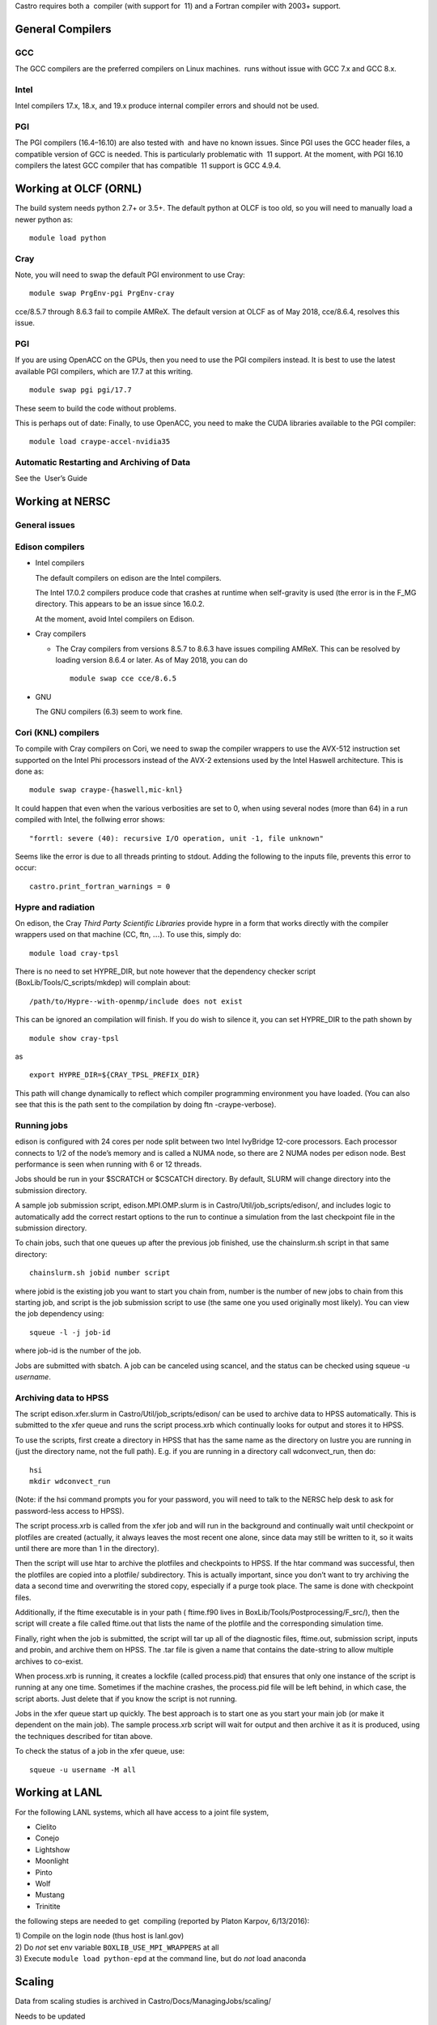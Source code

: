 Castro requires both a  compiler (with support for  11) and
a Fortran compiler with 2003+ support.

General Compilers
=================

GCC
---

The GCC compilers are the preferred compilers on Linux machines.
 runs without issue with GCC 7.x and GCC 8.x.

Intel
-----

Intel compilers 17.x, 18.x, and 19.x produce internal compiler errors
and should not be used.

PGI
---

The PGI compilers (16.4–16.10) are also tested with  and have
no known issues. Since PGI uses the GCC header files, a compatible
version of GCC is needed. This is particularly problematic with  11
support. At the moment, with PGI 16.10 compilers the latest GCC compiler
that has compatible  11 support is GCC 4.9.4.

Working at OLCF (ORNL)
======================

The build system needs python 2.7+ or 3.5+. The default python at OLCF
is too old, so you will need to manually load a newer python as:

::

    module load python

Cray
----

Note, you will need to swap the default PGI environment to use Cray:

::

    module swap PrgEnv-pgi PrgEnv-cray

cce/8.5.7 through 8.6.3 fail to compile AMReX. The default version at OLCF as of May 2018,
cce/8.6.4, resolves this issue.

.. _pgi-1:

PGI
---

If you are using OpenACC on the GPUs, then you need to use the PGI
compilers instead. It is best to use the latest available PGI
compilers, which are 17.7 at this writing.

::

    module swap pgi pgi/17.7

These seem to build the code without problems.

This is perhaps out of date:
Finally, to use OpenACC, you need to make the CUDA libraries available to the PGI compiler:

::

    module load craype-accel-nvidia35

Automatic Restarting and Archiving of Data
------------------------------------------

See the  User’s Guide

Working at NERSC
================

General issues
--------------

Edison compilers
----------------

-  Intel compilers

   The default compilers on edison are the Intel compilers.

   The Intel 17.0.2 compilers produce code that crashes at runtime when self-gravity
   is used (the error is in the F_MG directory. This appears to be an issue since
   16.0.2.

   At the moment, avoid Intel compilers on Edison.

-  Cray compilers

   -  The Cray compilers from versions 8.5.7 to 8.6.3 have issues compiling AMReX. This
      can be resolved by loading version 8.6.4 or later. As of May 2018, you can do

      ::

                module swap cce cce/8.6.5
              

-  GNU

   The GNU compilers (6.3) seem to work fine.

Cori (KNL) compilers
--------------------

To compile with Cray compilers on Cori, we need to swap the compiler
wrappers to use the AVX-512 instruction set supported on the Intel Phi
processors instead of the AVX-2 extensions used by the Intel Haswell
architecture. This is done as:

::

    module swap craype-{haswell,mic-knl}

It could happen that even when the various verbosities are set to 0, when using several nodes (more than 64) in a run compiled with Intel, the follwing error shows:

::

    "forrtl: severe (40): recursive I/O operation, unit -1, file unknown"

Seems like the error is due to all threads printing to stdout. Adding the following to the inputs file, prevents this error to occur:

::

    castro.print_fortran_warnings = 0

Hypre and radiation
-------------------

On edison, the Cray *Third Party Scientific Libraries* provide
hypre in a form that works directly with the compiler wrappers
used on that machine (CC, ftn, :math:`\ldots`). To use this,
simply do:

::

    module load cray-tpsl

There is no need to set HYPRE_DIR, but note however that the
dependency checker script (BoxLib/Tools/C_scripts/mkdep) will
complain about:

::

    /path/to/Hypre--with-openmp/include does not exist

This can be ignored an compilation will finish. If you do wish to
silence it, you can set HYPRE_DIR to the path shown by

::

    module show cray-tpsl

as

::

    export HYPRE_DIR=${CRAY_TPSL_PREFIX_DIR}

This path will change dynamically to reflect which compiler programming
environment you have loaded. (You can also see that this is the path
sent to the compilation by doing ftn -craype-verbose).

Running jobs
------------

edison is configured with 24 cores per node split between two Intel
IvyBridge 12-core processors. Each processor connects to 1/2 of the
node’s memory and is called a NUMA node, so there are 2 NUMA nodes per
edison node. Best performance is seen when running with 6 or 12 threads.

Jobs should be run in your $SCRATCH or $CSCATCH directory.
By default, SLURM will change directory into the submission directory.

A sample job submission script, edison.MPI.OMP.slurm is in
Castro/Util/job_scripts/edison/, and includes logic to
automatically add the correct restart options to the run to continue a
simulation from the last checkpoint file in the submission directory.

To chain jobs, such that one queues up after the previous job finished,
use the chainslurm.sh script in that same directory:

::

    chainslurm.sh jobid number script

where jobid is the existing job you want to start you chain
from, number is the number of new jobs to chain from this
starting job, and script is the job submission script to use
(the same one you used originally most likely). You can view the job
dependency using:

::

    squeue -l -j job-id                                                             

where job-id is the number of the job.

Jobs are submitted with sbatch. A job can be canceled using
scancel, and the status can be checked using squeue -u
*username*.

Archiving data to HPSS
----------------------

The script edison.xfer.slurm in
Castro/Util/job_scripts/edison/ can be used to archive data to
HPSS automatically. This is submitted to the xfer queue and
runs the script process.xrb which continually looks for output
and stores it to HPSS.

To use the scripts, first create a directory in HPSS that has the same
name as the directory on lustre you are running in (just the directory
name, not the full path). E.g. if you are running in a directory
call wdconvect_run, then do:

::

    hsi                                                                             
    mkdir wdconvect_run                                                             

(Note: if the hsi command prompts you for your password, you will need
to talk to the NERSC help desk to ask for password-less access to
HPSS).

The script process.xrb is called from the xfer job and will
run in the background and continually wait until checkpoint or
plotfiles are created (actually, it always leaves the most recent one
alone, since data may still be written to it, so it waits until there
are more than 1 in the directory).

Then the script will use htar to archive the plotfiles and
checkpoints to HPSS. If the htar command was successful, then
the plotfiles are copied into a plotfile/ subdirectory. This is
actually important, since you don’t want to try archiving the data a
second time and overwriting the stored copy, especially if a purge
took place. The same is done with checkpoint files.

Additionally, if the ftime executable is in your path (
ftime.f90 lives in BoxLib/Tools/Postprocessing/F_src/), then
the script will create a file called ftime.out that lists the
name of the plotfile and the corresponding simulation time.

Finally, right when the job is submitted, the script will tar up all
of the diagnostic files, ftime.out, submission script, inputs
and probin, and archive them on HPSS. The .tar file is given a
name that contains the date-string to allow multiple archives to
co-exist.

When process.xrb is running, it creates a lockfile (called
process.pid) that ensures that only one instance of the script
is running at any one time. Sometimes if the machine crashes, the
process.pid file will be left behind, in which case, the script
aborts. Just delete that if you know the script is not running.

Jobs in the xfer queue start up quickly. The best approach is
to start one as you start your main job (or make it dependent on the
main job). The sample process.xrb script will wait for output
and then archive it as it is produced, using the techniques described
for titan above.

To check the status of a job in the xfer queue, use:

::

    squeue -u username -M all                                                       

Working at LANL
===============

For the following LANL systems, which all have access to a joint file system,

-  Cielito

-  Conejo

-  Lightshow

-  Moonlight

-  Pinto

-  Wolf

-  Mustang

-  Trinitite

the following steps are needed to get  compiling (reported by Platon Karpov, 6/13/2016):

| 1) Compile on the login node (thus host is lanl.gov)
| 2) Do *not* set env variable ``BOXLIB_USE_MPI_WRAPPERS`` at all
| 3) Execute ``module load python-epd`` at the command line, but do *not* load anaconda

Scaling
=======

Data from scaling studies is archived in Castro/Docs/ManagingJobs/scaling/

Needs to be updated

Gotyas
======

#. 3/4/16: The default version loaded of Python on Mira is not
   recent enough to support the Python scripts in our build system. Add
   +python to your .soft to fix this.

#. 2/18/16: The default version loaded of Python on Titan (2.6.9)
   is not recent enough to support the Python scripts in our build
   system. At the terminal, do module load python to fix this.

GPUs
====

Bender
======

Compile as:

::

    make CUDA_VERSION=cc60 COMPILE_CUDA_PATH=/usr/local/cuda-9.2 USE_CUDA=TRUE COMP=PGI -j 4

To run the CUDA code path without device launching, do:

::

    make -j4 COMP=PGI USE_CUDA=TRUE USE_MPI=FALSE DEBUG=TRUE NO_DEVICE_LAUNCH=TRUE CUDA_VERSION=cc60 COMPILE_CUDA_PATH=/usr/local/cuda-9.2
